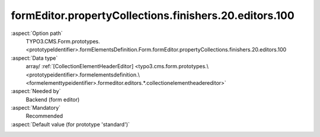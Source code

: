 formEditor.propertyCollections.finishers.20.editors.100
-------------------------------------------------------

:aspect:`Option path`
      TYPO3.CMS.Form.prototypes.<prototypeIdentifier>.formElementsDefinition.Form.formEditor.propertyCollections.finishers.20.editors.100

:aspect:`Data type`
      array/ :ref:`[CollectionElementHeaderEditor] <typo3.cms.form.prototypes.\<prototypeidentifier>.formelementsdefinition.\<formelementtypeidentifier>.formeditor.editors.*.collectionelementheadereditor>`

:aspect:`Needed by`
      Backend (form editor)

:aspect:`Mandatory`
      Recommended

:aspect:`Default value (for prototype 'standard')`
      .. code-block:: yaml
         :linenos:
         :emphasize-lines: 8-

         Form:
           formEditor:
             propertyCollections:
               finishers:
                 20:
                   identifier: EmailToReceiver
                   editors:
                     100:
                       identifier: header
                       templateName: Inspector-CollectionElementHeaderEditor
                       label: formEditor.elements.Form.finisher.EmailToReceiver.editor.header.label

